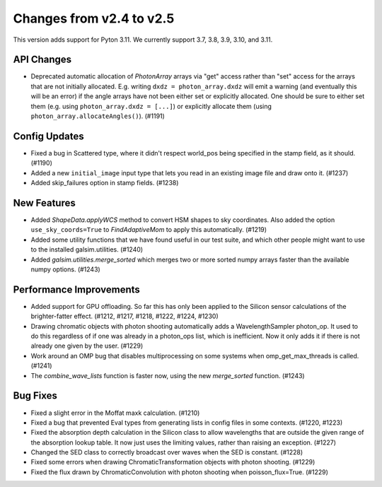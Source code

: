 Changes from v2.4 to v2.5
=========================

This version adds support for Pyton 3.11.  We currently support 3.7, 3.8, 3.9, 3.10, and 3.11.

API Changes
-----------

- Deprecated automatic allocation of `PhotonArray` arrays via "get" access rather than
  "set" access for the arrays that are not initially allocated.  E.g. writing
  ``dxdz = photon_array.dxdz`` will emit a warning (and eventually this will be an error)
  if the angle arrays have not been either set or explicitly allocated.  One should be sure
  to either set them (e.g. using ``photon_array.dxdz = [...]``) or explicitly allocate
  them (using ``photon_array.allocateAngles()``).  (#1191)


Config Updates
--------------

- Fixed a bug in Scattered type, where it didn't respect world_pos being specified in the
  stamp field, as it should.  (#1190)
- Added a new ``initial_image`` input type that lets you read in an existing image file
  and draw onto it. (#1237)
- Added skip_failures option in stamp fields.  (#1238)


New Features
------------

- Added `ShapeData.applyWCS` method to convert HSM shapes to sky coordinates.  Also added
  the option ``use_sky_coords=True`` to `FindAdaptiveMom` to apply this automatically. (#1219)
- Added some utility functions that we have found useful in our test suite, and which other
  people might want to use to the installed galsim.utilities. (#1240)
- Added `galsim.utilities.merge_sorted` which merges two or more sorted numpy arrays faster than
  the available numpy options. (#1243)


Performance Improvements
------------------------

- Added support for GPU offloading.  So far this has only been applied to the Silicon sensor
  calculations of the brighter-fatter effect. (#1212, #1217, #1218, #1222, #1224, #1230)
- Drawing chromatic objects with photon shooting automatically adds a WavelengthSampler photon_op.
  It used to do this regardless of if one was already in a photon_ops list, which is inefficient.
  Now it only adds it if there is not already one given by the user. (#1229)
- Work around an OMP bug that disables multiprocessing on some systems when omp_get_max_threads
  is called. (#1241)
- The `combine_wave_lists` function is faster now, using the new `merge_sorted` function.
  (#1243)


Bug Fixes
---------

- Fixed a slight error in the Moffat maxk calculation. (#1210)
- Fixed a bug that prevented Eval types from generating lists in config files in some contexts.
  (#1220, #1223)
- Fixed the absorption depth calculation in the Silicon class to allow wavelengths that are
  outside the given range of the absorption lookup table.  It now just uses the limiting values,
  rather than raising an exception. (#1227)
- Changed the SED class to correctly broadcast over waves when the SED is constant. (#1228)
- Fixed some errors when drawing ChromaticTransformation objects with photon shooting. (#1229)
- Fixed the flux drawn by ChromaticConvolution with photon shooting when poisson_flux=True. (#1229)
